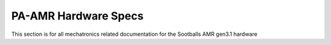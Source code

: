 ##################
PA-AMR Hardware Specs
##################

This section is for all mechatronics related documentation for the Sootballs AMR gen3.1 hardware


